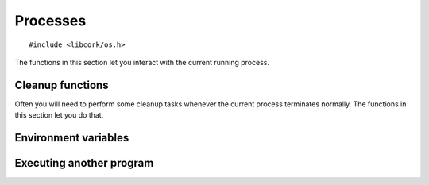 .. _processes:

*********
Processes
*********

.. highlight:: c

::

  #include <libcork/os.h>

The functions in this section let you interact with the current running process.


Cleanup functions
~~~~~~~~~~~~~~~~~

Often you will need to perform some cleanup tasks whenever the current process
terminates normally.  The functions in this section let you do that.

.. function:: void cork_cleanup_at_exit(int priority, cork_cleanup_function function)
              void cork_cleanup_at_exit_named(const char \*name, int priority, cork_cleanup_function function)

   Register a *function* that should be called when the current process
   terminates.  When multiple functions are registered, the order in which they
   are called is determined by their *priority* values --- functions with lower
   priorities will be called first.  If any functions have the same priority
   value, there is no guarantee about the order in which they will be called.

   All cleanup functions must conform to the following signature:

   .. type:: void (\*cork_cleanup_function)(void)

   The ``_named`` variant lets you provide an explicit name for the cleanup
   function, which currently is only used when printing out debug messages.  The
   plain variant automatically detects the name of *function*, so that you don't
   have to provide it explicitly.


.. _env:

Environment variables
~~~~~~~~~~~~~~~~~~~~~

.. type:: struct cork_env

   A collection of environment variables that can be passed to subprocesses.


.. function:: struct cork_env \*cork_env_new(void)

   Create a new, empty collection of environment variables.

.. function:: struct cork_env \*cork_env_clone_current(void)

   Create a new :c:type:`cork_env` containing all of the environment variables
   in the current process's environment list.

.. function:: void cork_env_free(struct cork_env \*env)

   Free a collection of environment variables.


.. function:: const char \*cork_env_get(struct cork_env \*env, const char \*name)

   Return the value of the environment variable with the given *name*.  If there
   is no variable with that name, return ``NULL``.

   If *env* is ``NULL``, then the variable is retrieved from the current process
   environment; otherwise, it is retrieved from *env*.

.. function:: void cork_env_add(struct cork_env \*env, const char \*name, const char \*value)
              void cork_env_add_printf(struct cork_env \*env, const char \*name, const char \*format, ...)
              void cork_env_add_vprintf(struct cork_env \*env, const char \*name, const char \*format, va_list args)

   Add a new environment variable with the given *name* and *value*.  If there
   is already a variable with that name, it is overwritten.  We make a copy of
   both *name* and *variable*, so it is safe to pass in temporary or reusable
   strings for either.  The ``printf`` and ``vprintf`` variants construct the
   new variable's value from a ``printf``-like format string.

   If *env* is ``NULL``, then the new variable is added to the current process
   environment; otherwise, it is added to *env*.

.. function:: void cork_env_remove(struct cork_env \*env, const char \*name)

   Remove the environment variable with the given *name*, if it exists.  If
   there isn't any variable with that name, do nothing.

   If *env* is ``NULL``, then the variable is removed from the current process
   environment; otherwise, it is removed from *env*.


.. function:: void cork_env_replace_current(struct cork_env \*env)

   Replace the current process's environment list with the contents of *env*.


.. _exec:

Executing another program
~~~~~~~~~~~~~~~~~~~~~~~~~

.. type:: struct cork_exec

   A specification for executing another program.


.. function:: struct cork_exec \*cork_exec_new(const char \*program)
              struct cork_exec \*cork_exec_new_with_params(const char \*program, ...)
              struct cork_exec \*cork_exec_new_with_param_array(const char \*program, char \* const \*params)

   Create a new specification for executing *program*.  *program* must either be
   an absolute path to an executable on the local filesystem, or the name of an
   executable that should be found in the current ``PATH``.

   The first variant creates a specification that initially doesn't contain any
   parameters to pass into the new program.  The second variant allows you to
   pass in each argument as a separate parameter; you must ensure that you
   terminate the list of parameters with a ``NULL`` pointer.  The third variant
   allows you to pass in a ``NULL``-terminated array of strings to use as an
   initial parameter list.  For all three variants, you can add additional
   parameters before executing the new program via the :c:func:`cork_add_param`
   function.

   .. note::

      Most programs will expect the first parameter to be the name of the
      program being executed.  The :c:func:`cork_exec_new_with_params` function
      will automatically fill in this first parameter for you.  The other
      constructor functions do not; when using them, it is your responsibility
      to provide this parameter, just like any other parameters to pass into the
      program.

   This function does not actually execute the program; that is handled by the
   :c:func:`cork_exec_run` function.

.. function:: void cork_exec_free(struct cork_exec \*exec)

   Free an execution specification.  You normally won't need to call this
   function; normally you'll replace the current process with the new program
   (by calling :c:func:`cork_exec_run`), which means you won't have a chance to
   free the specification object.

.. function:: const char \*cork_exec_description(struct cork_exec \*exec)

   Return a string description of the program described by an execution
   specification.

.. function:: void cork_exec_add_param(struct cork_exec \*exec, const char \*param)

   Add a parameter to the parameter list that will be passed into the new
   program.

.. function:: void cork_exec_set_env(struct cork_exec \*exec, struct cork_env \*env)

   Provide a set of environment variables that will be passed into the new
   program.  The subprocess's environment will contain only those variables
   defined in *env*.  You can use the :c:func:`cork_env_clone_current` function
   to create a copy of the current process's environment, to use it as a base to
   add new variables or remove unsafe variables.  We will take control of *env*,
   so you must **not** call :c:func:`cork_env_free` to free the environment
   yourself.

   If you don't call this function for a specification object, the new
   program will use the same environment as the calling process.

.. function:: void cork_exec_set_cwd(struct cork_exec \*exec, const char \directory)

   Change the working directory that the new program will be called from.  If
   you don't call this function for a specification object, the new program will
   be executed in the same working directory as the calling process.


.. function:: const char \*cork_exec_program(struct cork_exec \*exec)
              size_t \*cork_exec_param_count(struct cork_exec \*exec)
              const char \*cork_exec_param(struct cork_exec \*exec, size_t index)
              struct cork_env \*cork_exec_env(struct cork_exec \*exec)
              const char \*cork_exec_cwd(struct cork_exec \*exec)

   Accessor functions that allow you to retrieve the contents of an execution
   specification.  The :c:func:`cork_exec_env` and :c:func:`cork_exec_cwd`
   functions might return ``NULL``, if there isn't an environment or working
   directory specified.


.. function:: int cork_exec_run(struct cork_exec \*exec)

   Execute the program specified by *exec*, replacing the current process.
   If we can successfully start the new program, this function will not return.
   If there are any errors starting the program, this function will return an
   error condition.
